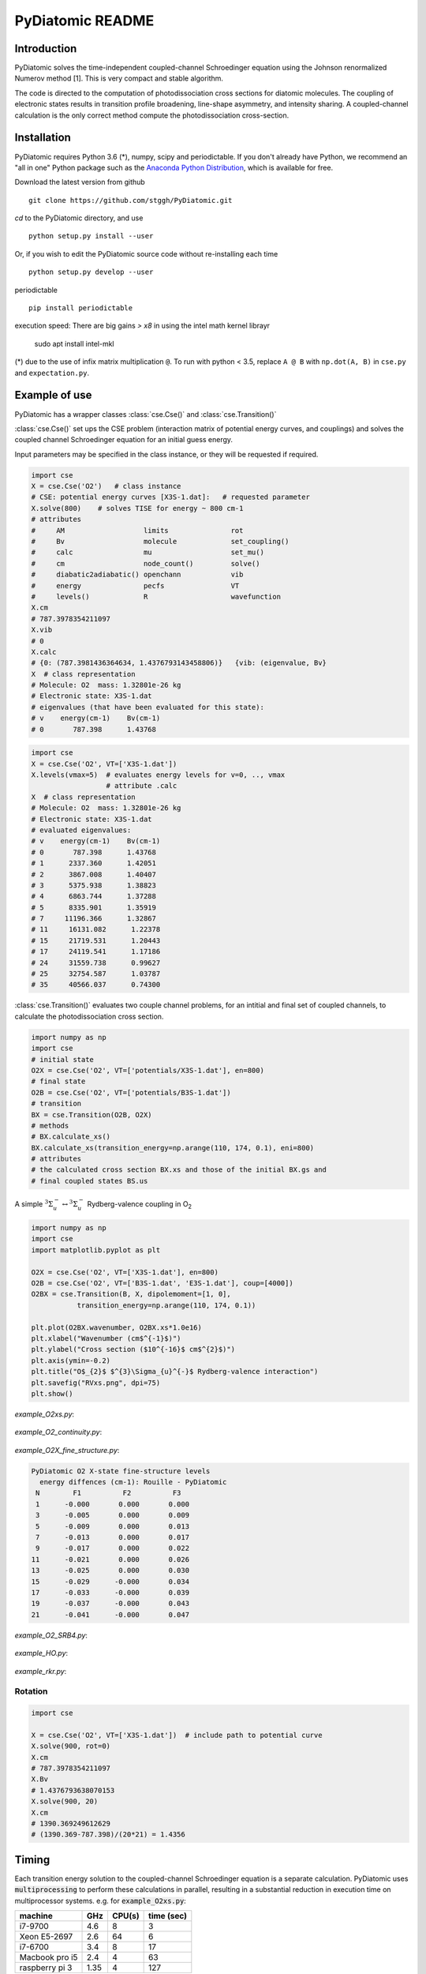 PyDiatomic README
=================

.. image:: https://travis-ci.com/stggh/PyDiatomic.svg?branch=master
    :target: https://travis-ci.com/stggh/PyDiatomic


Introduction
------------

PyDiatomic solves the time-independent coupled-channel Schroedinger equation
using the Johnson renormalized Numerov method [1]. This is very compact and stable algorithm.

The code is directed to the computation of photodissociation cross sections for diatomic molecules. The coupling of electronic states results in transition profile broadening, line-shape asymmetry, and intensity sharing. A coupled-channel calculation is the only correct method compute the photodissociation cross-section.



Installation
------------

PyDiatomic requires Python 3.6 (*), numpy, scipy and periodictable. If you don't already have Python, we recommend an "all in one" Python package such as the `Anaconda Python Distribution <https://www.continuum.io/downloads>`_, which is available for free.

Download the latest version from github ::

    git clone https://github.com/stggh/PyDiatomic.git

`cd`  to the PyDiatomic directory, and use ::

    python setup.py install --user

Or, if you wish to edit the PyDiatomic source code without re-installing each time ::

    python setup.py develop --user


periodictable ::

    pip install periodictable

execution speed: There are big gains `> x8` in using the intel math kernel librayr

   sudo apt install intel-mkl



(*) due to the use of infix matrix multiplication ``@``. To run with python < 3.5, replace ``A @ B`` with ``np.dot(A, B)`` in ``cse.py`` and ``expectation.py``.


Example of use
--------------

PyDiatomic has a wrapper classes :class:`cse.Cse()` and
:class:`cse.Transition()` 

:class:`cse.Cse()`  set ups the CSE problem 
(interaction matrix of potential energy curves, and couplings) and solves 
the coupled channel Schroedinger equation for an initial guess energy.

Input parameters may be specified in the class instance, or they will be 
requested if required.

.. code-block:: python

   import cse
   X = cse.Cse('O2')   # class instance
   # CSE: potential energy curves [X3S-1.dat]:   # requested parameter
   X.solve(800)    # solves TISE for energy ~ 800 cm-1
   # attributes
   #     AM                   limits               rot                  
   #     Bv                   molecule             set_coupling()       
   #     calc                 mu                   set_mu()             
   #     cm                   node_count()         solve()              
   #     diabatic2adiabatic() openchann            vib                  
   #     energy               pecfs                VT                   
   #     levels()             R                    wavefunction         
   X.cm
   # 787.3978354211097
   X.vib
   # 0
   X.calc
   # {0: (787.3981436364634, 1.4376793143458806)}   {vib: (eigenvalue, Bv}
   X  # class representation
   # Molecule: O2  mass: 1.32801e-26 kg
   # Electronic state: X3S-1.dat
   # eigenvalues (that have been evaluated for this state):
   # v    energy(cm-1)    Bv(cm-1)
   # 0       787.398      1.43768


.. code-block:: python

   import cse
   X = cse.Cse('O2', VT=['X3S-1.dat'])
   X.levels(vmax=5)  # evaluates energy levels for v=0, .., vmax
                     # attribute .calc
   X  # class representation
   # Molecule: O2  mass: 1.32801e-26 kg
   # Electronic state: X3S-1.dat
   # evaluated eigenvalues:
   # v    energy(cm-1)    Bv(cm-1)
   # 0       787.398      1.43768
   # 1      2337.360      1.42051
   # 2      3867.008      1.40407
   # 3      5375.938      1.38823
   # 4      6863.744      1.37288
   # 5      8335.901      1.35919
   # 7     11196.366      1.32867
   # 11     16131.082      1.22378
   # 15     21719.531      1.20443
   # 17     24119.541      1.17186
   # 24     31559.738      0.99627
   # 25     32754.587      1.03787
   # 35     40566.037      0.74300


:class:`cse.Transition()` evaluates two couple channel problems, for an
intitial and final set of coupled channels, to calculate the photodissociation 
cross section.

.. code-block:: python

   import numpy as np
   import cse
   # initial state
   O2X = cse.Cse('O2', VT=['potentials/X3S-1.dat'], en=800)
   # final state
   O2B = cse.Cse('O2', VT=['potentials/B3S-1.dat'])
   # transition 
   BX = cse.Transition(O2B, O2X)
   # methods 
   # BX.calculate_xs()  
   BX.calculate_xs(transition_energy=np.arange(110, 174, 0.1), eni=800)
   # attributes
   # the calculated cross section BX.xs and those of the initial BX.gs and
   # final coupled states BS.us

A simple :math:`^{3}\Sigma_{u}^{-} \leftrightarrow {}^{3}\Sigma^{-}_{u}` Rydberg-valence coupling in O\ :sub:`2`

.. code-block:: python

    import numpy as np
    import cse
    import matplotlib.pyplot as plt

    O2X = cse.Cse('O2', VT=['X3S-1.dat'], en=800)
    O2B = cse.Cse('O2', VT=['B3S-1.dat', 'E3S-1.dat'], coup=[4000])
    O2BX = cse.Transition(B, X, dipolemoment=[1, 0],
               transition_energy=np.arange(110, 174, 0.1))

    plt.plot(O2BX.wavenumber, O2BX.xs*1.0e16)
    plt.xlabel("Wavenumber (cm$^{-1}$)")
    plt.ylabel("Cross section ($10^{-16}$ cm$^{2}$)")
    plt.axis(ymin=-0.2)
    plt.title("O$_{2}$ $^{3}\Sigma_{u}^{-}$ Rydberg-valence interaction")
    plt.savefig("RVxs.png", dpi=75)
    plt.show()


.. figure:: https://cloud.githubusercontent.com/assets/10932229/21469172/177a519c-ca91-11e6-8251-52efb7aa1a37.png
   :width: 300px
   :alt: calculated cross section
   

`example_O2xs.py`:

.. figure:: https://user-images.githubusercontent.com/10932229/33101884-53a8ab68-cf6e-11e7-86f2-876d28809328.png
   :width: 300px
   :alt: example_O2xs


`example_O2_continuity.py`:

.. figure:: https://user-images.githubusercontent.com/10932229/30096079-b869e486-9319-11e7-8adb-3ae64bff88d4.png
   :width: 300px
   :alt: example_O2_continuity


`example_O2X_fine_structure.py`:

.. code-block:: python

    PyDiatomic O2 X-state fine-structure levels
      energy diffences (cm-1): Rouille - PyDiatomic
     N        F1          F2          F3
     1      -0.000       0.000       0.000
     3      -0.005       0.000       0.009
     5      -0.009       0.000       0.013
     7      -0.013       0.000       0.017
     9      -0.017       0.000       0.022
    11      -0.021       0.000       0.026
    13      -0.025       0.000       0.030
    15      -0.029      -0.000       0.034
    17      -0.033      -0.000       0.039
    19      -0.037      -0.000       0.043
    21      -0.041      -0.000       0.047



`example_O2_SRB4.py`:

.. figure:: https://user-images.githubusercontent.com/10932229/33054465-7094c0f0-cecd-11e7-99c1-4f14c4ffad48.png
   :width: 300px
   :alt: example_O2_SRB4


`example_HO.py`:

.. figure:: https://user-images.githubusercontent.com/10932229/30100890-b3195eee-932d-11e7-9480-fec2af23f6ff.png
   :width: 300px
   :alt: example_HO


`example_rkr.py`:

.. figure:: https://cloud.githubusercontent.com/assets/10932229/21469152/a33fd798-ca90-11e6-8fe3-1f3c3364de26.png
   :width: 300px
   :alt: example_rkr


Rotation
~~~~~~~~

.. code-block:: python

    import cse
    
    X = cse.Cse('O2', VT=['X3S-1.dat'])  # include path to potential curve
    X.solve(900, rot=0)
    X.cm
    # 787.3978354211097
    X.Bv
    # 1.4376793638070153
    X.solve(900, 20)
    X.cm
    # 1390.369249612629
    # (1390.369-787.398)/(20*21) = 1.4356


Timing
------

Each transition energy solution to the coupled-channel Schroedinger
equation is a separate calculation.  PyDiatomic uses :code:`multiprocessing`
to perform these calculations in parallel, resulting in a substantial
reduction in execution time on multiprocessor systems. e.g. for :code:`example_O2xs.py`:


==============     ====     ======     ==========
machine            GHz      CPU(s)     time (sec)
==============     ====     ======     ==========
i7-9700            4.6      8          3
Xeon E5-2697       2.6      64         6
i7-6700            3.4      8          17
Macbook pro i5     2.4      4          63
raspberry pi 3     1.35     4          127
==============     ====     ======     ==========


Documentation
-------------

PyDiatomic documentation is available at `readthedocs <http://pydiatomic.readthedocs.io/en/latest/>`_.


Historical
----------

PyDiatomic is a Python implementation of the Johnson renormalized Numerov method. 
It provides a simple introduction to the profound effects of channel-coupling
in the calculation of diatomic photodissociation spectra.

More sophisticated C and Fortran implementations have been in use for a number 
of years, see references below. These were developed by Stephen Gibson (ANU),
Brenton Lewis (ANU), and Alan Heays (ANU, Leiden, and ASU). 


References
----------

[1] `B.R. Johnson "The renormalized Numerov method applied to calculating the bound states of the coupled-channel Schroedinger equation" J. Chem. Phys. 69, 4678 (1978) <http://dx.doi.org/10.1063/1.436421>`_

[2] `B.R. Lewis, S.T. Gibson, F. T. Hawes, and L. W. Torop "A new model for
the Schumann-Runge bands of O2" Phys. Chem. Earth(C) 26 519 (2001) <http://dx.doi.org/10.1016/S1464-1917(01)00040-X>`_

[3] `B.R. Lewis, S.T. Gibson, and P.M. Dooley "Fine-structure dependence of predissociation linewidth in the Schumann-Runge bands of molecular oxygen"
" J. Chem. Phys. 100 7012 (1994) <https://doi.org/10.1063/1.466902>`_

[4] `A. N. Heays "Photoabsorption and photodissociation in molecular nitrogen, PhD Thesis (2011) <https://digitalcollections.anu.edu.au/handle/1885/7360>`_


Citation
--------
If you find PyDiatomic useful in your work please consider citing this project.


.. image:: https://zenodo.org/badge/23090/stggh/PyDiatomic.svg
   :target: https://zenodo.org/badge/latestdoi/23090/stggh/PyDiatomic
